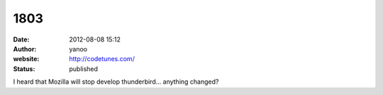 1803
####
:date: 2012-08-08 15:12
:author: yanoo
:website: http://codetunes.com/
:status: published

I heard that Mozilla will stop develop thunderbird... anything changed?
